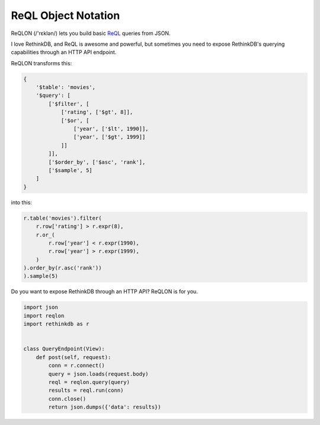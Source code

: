 ====================
ReQL Object Notation
====================

ReQLON (/'rɛklən/) lets you build basic `ReQL <http://rethinkdb.com/docs/introduction-to-reql/>`_
queries from JSON.

I love RethinkDB, and ReQL is awesome and powerful, but sometimes you need to
expose RethinkDB's querying capabilities through an HTTP API endpoint.

ReQLON transforms this:

.. code-block:: python

    {
        '$table': 'movies',
        '$query': [
            ['$filter', [
                ['rating', ['$gt', 8]],
                ['$or', [
                    ['year', ['$lt', 1990]],
                    ['year', ['$gt', 1999]]
                ]]
            ]],
            ['$order_by', ['$asc', 'rank'],
            ['$sample', 5]
        ]
    }

into this:

.. code-block:: python

    r.table('movies').filter(
        r.row['rating'] > r.expr(8),
        r.or_(
            r.row['year'] < r.expr(1990),
            r.row['year'] > r.expr(1999),
        )
    ).order_by(r.asc('rank'))
    ).sample(5)


Do you want to expose RethinkDB through an HTTP API? ReQLON is for you.

.. code-block:: python

    import json
    import reqlon
    import rethinkdb as r


    class QueryEndpoint(View):
        def post(self, request):
            conn = r.connect()
            query = json.loads(request.body)
            reql = reqlon.query(query)
            results = reql.run(conn)
            conn.close()
            return json.dumps({'data': results})
